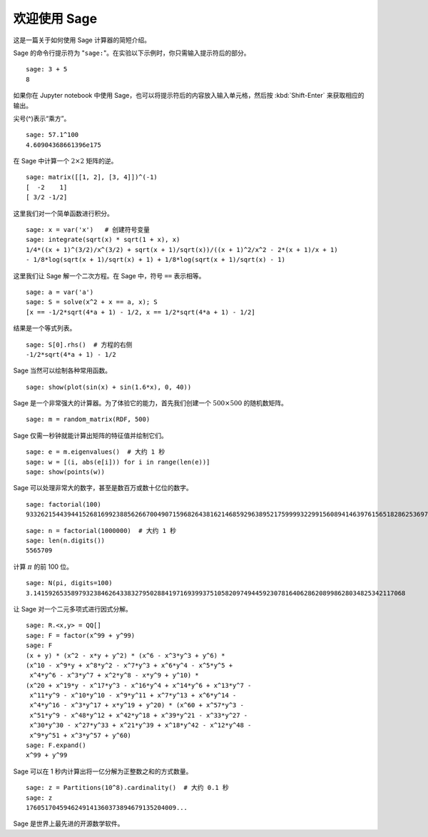 .. _a-tour-of-sage:

===============
欢迎使用 Sage
===============

这是一篇关于如何使用 Sage 计算器的简短介绍。

Sage 的命令行提示符为 "``sage:``"。在实验以下示例时，你只需输入提示符后的部分。

::

    sage: 3 + 5
    8

如果你在 Jupyter notebook 中使用 Sage，也可以将提示符后的内容放入输入单元格，然后按 :kbd:`Shift-Enter` 来获取相应的输出。

尖号(^)表示“乘方”。

::

    sage: 57.1^100
    4.60904368661396e175

在 Sage 中计算一个 :math:`2 \times 2` 矩阵的逆。

::

    sage: matrix([[1, 2], [3, 4]])^(-1)
    [  -2    1]
    [ 3/2 -1/2]

这里我们对一个简单函数进行积分。

::

    sage: x = var('x')   # 创建符号变量
    sage: integrate(sqrt(x) * sqrt(1 + x), x)
    1/4*((x + 1)^(3/2)/x^(3/2) + sqrt(x + 1)/sqrt(x))/((x + 1)^2/x^2 - 2*(x + 1)/x + 1)
    - 1/8*log(sqrt(x + 1)/sqrt(x) + 1) + 1/8*log(sqrt(x + 1)/sqrt(x) - 1)

这里我们让 Sage 解一个二次方程。在 Sage 中，符号 ``==`` 表示相等。

::

    sage: a = var('a')
    sage: S = solve(x^2 + x == a, x); S
    [x == -1/2*sqrt(4*a + 1) - 1/2, x == 1/2*sqrt(4*a + 1) - 1/2]

结果是一个等式列表。

.. link

::

    sage: S[0].rhs()  # 方程的右侧
    -1/2*sqrt(4*a + 1) - 1/2

Sage 当然可以绘制各种常用函数。

::

    sage: show(plot(sin(x) + sin(1.6*x), 0, 40))

.. image:: sin_plot.*


Sage 是一个非常强大的计算器。为了体验它的能力，首先我们创建一个 :math:`500 \times 500` 的随机数矩阵。

::

    sage: m = random_matrix(RDF, 500)

Sage 仅需一秒钟就能计算出矩阵的特征值并绘制它们。

.. link

::

    sage: e = m.eigenvalues()  # 大约 1 秒
    sage: w = [(i, abs(e[i])) for i in range(len(e))]
    sage: show(points(w))

.. image:: eigen_plot.*


Sage 可以处理非常大的数字，甚至是数百万或数十亿位的数字。

::

    sage: factorial(100)
    93326215443944152681699238856266700490715968264381621468592963895217599993229915608941463976156518286253697920827223758251185210916864000000000000000000000000

::

    sage: n = factorial(1000000)  # 大约 1 秒
    sage: len(n.digits())
    5565709

计算 :math:`\pi` 的前 100 位。

::

    sage: N(pi, digits=100)
    3.141592653589793238462643383279502884197169399375105820974944592307816406286208998628034825342117068

让 Sage 对一个二元多项式进行因式分解。

::

    sage: R.<x,y> = QQ[]
    sage: F = factor(x^99 + y^99)
    sage: F
    (x + y) * (x^2 - x*y + y^2) * (x^6 - x^3*y^3 + y^6) *
    (x^10 - x^9*y + x^8*y^2 - x^7*y^3 + x^6*y^4 - x^5*y^5 +
     x^4*y^6 - x^3*y^7 + x^2*y^8 - x*y^9 + y^10) *
    (x^20 + x^19*y - x^17*y^3 - x^16*y^4 + x^14*y^6 + x^13*y^7 -
     x^11*y^9 - x^10*y^10 - x^9*y^11 + x^7*y^13 + x^6*y^14 -
     x^4*y^16 - x^3*y^17 + x*y^19 + y^20) * (x^60 + x^57*y^3 -
     x^51*y^9 - x^48*y^12 + x^42*y^18 + x^39*y^21 - x^33*y^27 -
     x^30*y^30 - x^27*y^33 + x^21*y^39 + x^18*y^42 - x^12*y^48 -
     x^9*y^51 + x^3*y^57 + y^60)
    sage: F.expand()
    x^99 + y^99

Sage 可以在 1 秒内计算出将一亿分解为正整数之和的方式数量。

::

    sage: z = Partitions(10^8).cardinality()  # 大约 0.1 秒
    sage: z
    1760517045946249141360373894679135204009...

Sage 是世界上最先进的开源数学软件。
